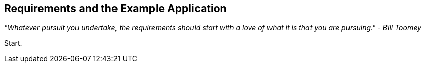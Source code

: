 == Requirements and the Example Application

_"Whatever pursuit you undertake, the requirements should start with a love of what it is that you are pursuing." - Bill Toomey_

Start.
